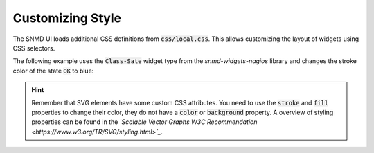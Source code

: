 *****************
Customizing Style
*****************

.. _customize-style:

The SNMD UI loads additional CSS definitions from :code:`css/local.css`. This allows customizing the layout of widgets using CSS selectors.

The following example uses the :code:`Class-Sate` widget type from the *snmd-widgets-nagios* library and changes the stroke color of the state :code:`OK` to blue:

.. code-block:: json
    :caption: *example widget configuration*

    {
        "type": "Nagios:Class-State",
        "bcls": [
            "snmd-bcl-opacity-stroke", "my-bcl-test"
        ],
        "clrsty": [
            "stroke"
        ],
        "topics": [
            "nagios/checks/foo.demo.lan/Service Test"
        ]
    }

.. code-block:: css
    :caption: :code:`css/local.css`

    .snmd-bcl-opacity-stroke.my-bcl-test.snmd-scl-0 {
        stroke: DarkBlue;
    }

.. hint::
    Remember that SVG elements have some custom CSS attributes. You need to use the :code:`stroke` and :code:`fill` properties to change their color, they
    do not have a :code:`color` or :code:`background` property. A overview of styling properties can be found in the *`Scalable Vector Graphs W3C Recommendation <https://www.w3.org/TR/SVG/styling.html>`_*.
